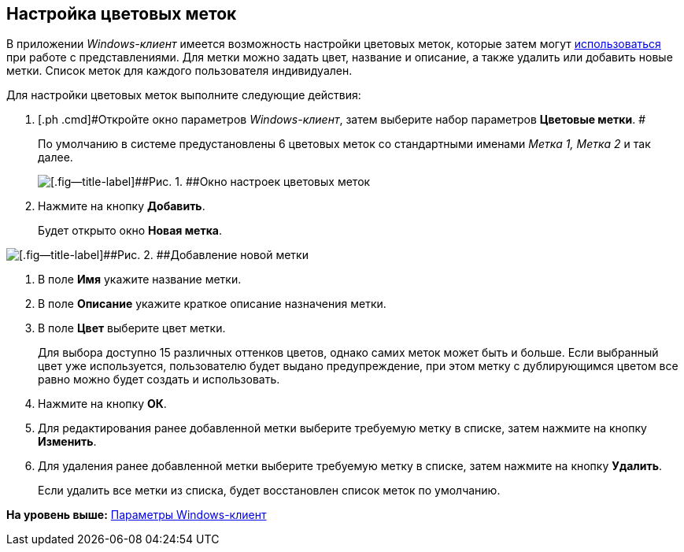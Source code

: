 [[ariaid-title1]]
== Настройка цветовых меток

В приложении [.dfn .term]_Windows-клиент_ имеется возможность настройки цветовых меток, которые затем могут xref:ViewArea_colour_label.adoc[использоваться] при работе с представлениями. Для метки можно задать цвет, название и описание, а также удалить или добавить новые метки. Список меток для каждого пользователя индивидуален.

Для настройки цветовых меток выполните следующие действия:

. [.ph .cmd]#Откройте окно параметров [.dfn .term]_Windows-клиент_, затем выберите набор параметров [.keyword]*Цветовые метки*. #
+
По умолчанию в системе предустановлены 6 цветовых меток со стандартными именами _Метка 1, Метка 2_ и так далее.
+
image::img/NavigatorSettings_colour_labels.png[[.fig--title-label]##Рис. 1. ##Окно настроек цветовых меток]
. [.ph .cmd]#Нажмите на кнопку [.keyword]*Добавить*.#
+
Будет открыто окно [.keyword .wintitle]*Новая метка*.

image::img/NavigatorSettings_colour_labels_add.png[[.fig--title-label]##Рис. 2. ##Добавление новой метки]
. [.ph .cmd]#В поле [.keyword]*Имя* укажите название метки.#
. [.ph .cmd]#В поле [.keyword]*Описание* укажите краткое описание назначения метки.#
. [.ph .cmd]#В поле [.keyword]*Цвет* выберите цвет метки.#
+
Для выбора доступно 15 различных оттенков цветов, однако самих меток может быть и больше. Если выбранный цвет уже используется, пользователю будет выдано предупреждение, при этом метку с дублирующимся цветом все равно можно будет создать и использовать.
. [.ph .cmd]#Нажмите на кнопку [.keyword]*ОК*.#
. [.ph .cmd]#Для редактирования ранее добавленной метки выберите требуемую метку в списке, затем нажмите на кнопку [.keyword]*Изменить*.#
. [.ph .cmd]#Для удаления ранее добавленной метки выберите требуемую метку в списке, затем нажмите на кнопку [.keyword]*Удалить*.#
+
Если удалить все метки из списка, будет восстановлен список меток по умолчанию.

*На уровень выше:* xref:../topics/Navigator_settings.adoc[Параметры Windows-клиент]
